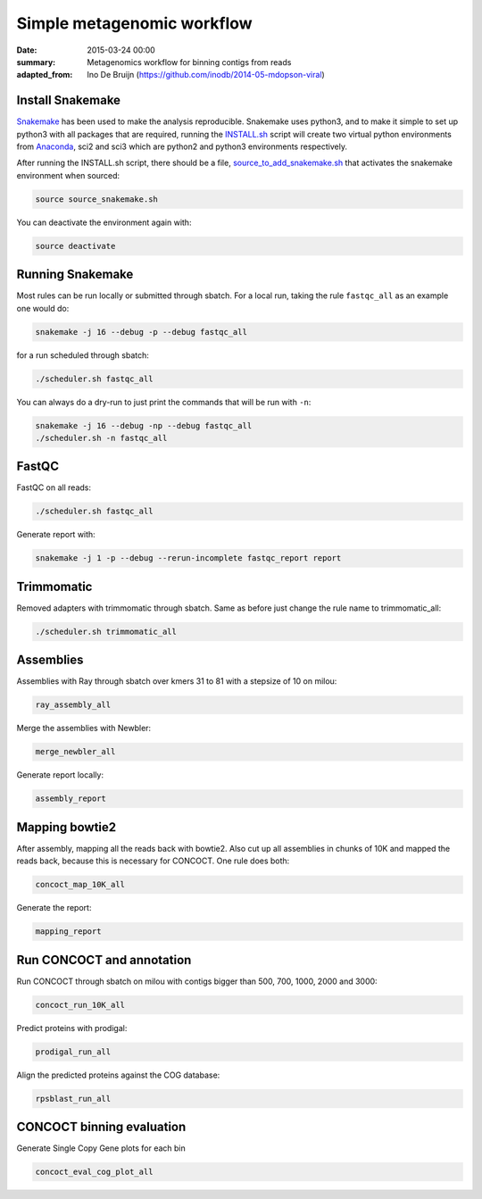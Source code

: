 ==========================================
Simple metagenomic workflow
==========================================
:date: 2015-03-24 00:00
:summary: Metagenomics workflow for binning contigs from reads
:adapted_from: Ino De Bruijn (https://github.com/inodb/2014-05-mdopson-viral)

Install Snakemake
===================
`Snakemake <https://bitbucket.org/johanneskoester/snakemake/wiki/Home>`_ has been used to make the analysis reproducible. Snakemake uses python3, and to make it simple to set up python3 with all packages that are required, running the `INSTALL.sh <https://github.com/ORU-NGBI/metagenomics-workflow/blob/master/INSTALL.sh>`_ script will create two virtual python environments from `Anaconda <https://store.continuum.io/cshop/anaconda/>`_, sci2 and sci3 which are python2 and python3 environments respectively. 

After running the INSTALL.sh script, there should be a file, `source_to_add_snakemake.sh <https://github.com/ORU-NGBI/metagenomics-workflow/blob/master/source_to_add_snakemake.sh>`_ that activates the snakemake environment when sourced: 

.. code-block:: bash

    source source_snakemake.sh


You can deactivate the environment again with:

.. code-block:: bash

    source deactivate
    
Running Snakemake
=================
Most rules can be run locally or submitted through sbatch. For a local run, taking the rule ``fastqc_all`` as an 
example one would do:

.. code-block:: bash

    snakemake -j 16 --debug -p --debug fastqc_all
    
for a run scheduled through sbatch:

.. code-block:: bash

    ./scheduler.sh fastqc_all

You can always do a dry-run to just print the commands that will
be run with ``-n``:

.. code-block:: bash

    snakemake -j 16 --debug -np --debug fastqc_all
    ./scheduler.sh -n fastqc_all

FastQC
=====================

FastQC on all reads:

.. code-block:: bash

    ./scheduler.sh fastqc_all

Generate report with:

.. code-block:: bash

    snakemake -j 1 -p --debug --rerun-incomplete fastqc_report report
    

Trimmomatic
===========
Removed adapters with trimmomatic through sbatch. Same as before just change the rule name to trimmomatic_all:

.. code-block:: bash

    ./scheduler.sh trimmomatic_all

Assemblies
==============
Assemblies with Ray through sbatch over kmers 31 to 81 with a stepsize of 10 on milou:

.. code-block:: bash

    ray_assembly_all
    
Merge the assemblies with Newbler:

.. code-block:: bash

    merge_newbler_all

Generate report locally:

.. code-block:: bash

    assembly_report

Mapping bowtie2
===============
After assembly, mapping all the reads back with bowtie2. Also cut up all assemblies in chunks of 10K
and mapped the reads back, because this is necessary for CONCOCT. One rule does both:

.. code-block::

    concoct_map_10K_all

Generate the report:

.. code-block::

    mapping_report

Run CONCOCT and annotation
==========================
Run CONCOCT through sbatch on milou with contigs bigger than 500, 700, 1000, 2000 and 3000:

.. code-block::

    concoct_run_10K_all

Predict proteins with prodigal:

.. code-block::
    
    prodigal_run_all

Align the predicted proteins against the COG database:

.. code-block::

    rpsblast_run_all

CONCOCT binning evaluation
==========================
Generate Single Copy Gene plots for each bin

.. code-block::
    
    concoct_eval_cog_plot_all

.. _POG: http://www.ncbi.nlm.nih.gov/COG/
.. _metassemble: https://github.com/inodb/metassemble
.. _complete example: https://concoct.readthedocs.org/en/latest/complete_example.html
